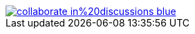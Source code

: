 ifdef::backend-html5[]
// image::https://img.shields.io/badge/improve-this%20doc-orange.svg[link={project-repository-docs-edit-link}{filename}, float=right]
// image::https://img.shields.io/badge/create-an%20issue-red.svg[link="{project-report-issue-link}{filename}", float=right]
image::https://img.shields.io/badge/collaborate-in%20discussions-blue.svg[link="{project-discussions}", float=right]
endif::[]
